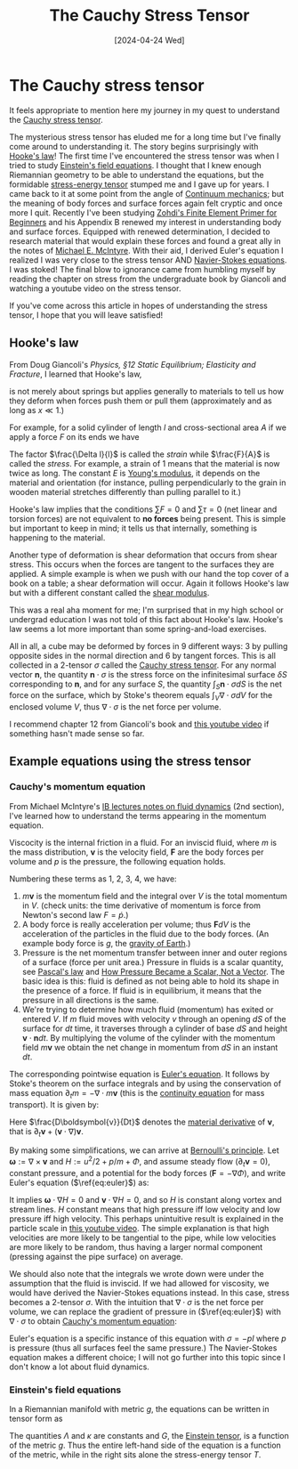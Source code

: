 #+TITLE: The Cauchy Stress Tensor
#+DATE: [2024-04-24 Wed]

* The Cauchy stress tensor

It feels appropriate to mention here my journey in my quest to understand the [[https://en.wikipedia.org/wiki/Cauchy_stress_tensor][Cauchy stress tensor]].

The mysterious stress tensor has eluded me for a long time but I've finally come around to understanding it. The story begins surprisingly with [[https://en.wikipedia.org/wiki/Hooke%27s_law][Hooke's law]]! The first time I've encountered the stress tensor was when I tried to study [[https://en.wikipedia.org/wiki/Einstein_field_equations][Einstein's field equations]]. I thought that I knew enough Riemannian geometry to be able to understand the equations, but the formidable [[https://en.wikipedia.org/wiki/Stress%E2%80%93energy_tensor][stress-energy tensor]] stumped me and I gave up for years. I came back to it at some point from the angle of [[https://en.wikipedia.org/wiki/Continuum_mechanics][Continuum mechanics]]; but the meaning of body forces and surface forces again felt cryptic and once more I quit. Recently I've been studying [[https://doi.org/10.1007/978-3-319-09036-8][Zohdi's Finite Element Primer for Beginners]] and his Appendix B renewed my interest in understanding body and surface forces. Equipped with renewed determination, I decided to research material that would explain these forces and found a great ally in the notes of [[https://en.wikipedia.org/wiki/Michael_E._McIntyre][Michael E. McIntyre]]. With their aid, I derived Euler's equation I realized I was very close to the stress tensor AND [[https://en.wikipedia.org/wiki/Navier%E2%80%93Stokes_equations][Navier-Stokes equations]]. I was stoked! The final blow to ignorance came from humbling myself by reading the chapter on stress from the undergraduate book by Giancoli and watching a youtube video on the stress tensor. 

If you've come across this article in hopes of understanding the stress tensor, I hope that you will leave satisfied!

** Hooke's law

From Doug Giancoli's /Physics, §12 Static Equilibrium; Elasticity and Fracture/, I learned that Hooke's law,

\begin{align}
F = -kx,
\end{align}

is not merely about springs but applies generally to materials to tell us how they deform when forces push them or pull them (approximately and as long as $x \ll 1$.)

For example, for a solid cylinder of length $l$ and cross-sectional area $A$ if we apply a force $F$ on its ends we have

\begin{align}
\frac{\Delta l}{l} = \frac{1}{E}\frac{F}{A}.
\end{align}

The factor $\frac{\Delta l}{l}$ is called the /strain/ while $\frac{F}{A}$ is called the /stress/. For example, a strain of $1$ means that the material is now twice as long. The constant $E$ is [[https://en.wikipedia.org/wiki/Young%27s_modulus][Young's modulus]], it depends on the material and orientation (for instance, pulling perpendicularly to the grain in wooden material stretches differently than pulling parallel to it.)

Hooke's law implies that the conditions $\sum F = 0$ and $\sum \tau = 0$ (net linear and torsion forces) are not equivalent to *no forces* being present. This is simple but important to keep in mind; it tells us that internally, something is happening to the material.

Another type of deformation is shear deformation that occurs from shear stress. This occurs when the forces are tangent to the surfaces they are applied. A simple example is when we push with our hand the top cover of a book on a table; a shear deformation will occur. Again it follows Hooke's law but with a different constant called the [[https://en.wikipedia.org/wiki/Shear_modulus#:~:text=In%20materials%20science%2C%20shear%20modulus,Shear%20modulus][shear modulus]].

This was a real aha moment for me; I'm surprised that in my high school or undergrad education I was not told of this fact about Hooke's law. Hooke's law seems a lot more important than some spring-and-load exercises.

All in all, a cube may be deformed by forces in 9 different ways: 3 by pulling opposite sides in the normal direction and 6 by tangent forces. This is all collected in a 2-tensor $\sigma$ called the [[https://en.wikipedia.org/wiki/Cauchy_stress_tensor][Cauchy stress tensor]]. For any normal vector $\boldsymbol{n}$, the quantity $\boldsymbol{n}\cdot\sigma$ is the stress force on the infinitesimal surface $\delta S$ corresponding to $\boldsymbol{n}$, and for any surface $S$, the quantity $\int_S \boldsymbol{n}\cdot\sigma dS$ is the net force on the surface, which by Stoke's theorem equals $\int_V \nabla\cdot\sigma dV$ for the enclosed volume $V$, thus $\nabla\cdot\sigma$ is the net force per volume.

I recommend chapter 12 from Giancoli's book and [[https://www.youtube.com/watch?v=uO_bW2zzrNU][this youtube video]] if something hasn't made sense so far.

** Example equations using the stress tensor

*** Cauchy's momentum equation

From Michael McIntyre's [[https://www.damtp.cam.ac.uk/user/mem/FLUIDS-IB/][IB lectures notes on fluid dynamics]] (2nd section), I've learned how to understand the terms appearing in the momentum equation.

Viscocity is the internal friction in a fluid. For an inviscid fluid, where $m$ is the mass distribution, $\boldsymbol{v}$ is the velocity field, $\boldsymbol{F}$ are the body forces per volume and $p$ is the pressure, the following equation holds.

\begin{align}
\frac{d}{dt} \int_V m \boldsymbol{v} dV = \int_V m\boldsymbol{F} dV - \int_S p\boldsymbol{n} dS - \int_S m\boldsymbol{v}(\boldsymbol{v}\cdot\boldsymbol{n})dS
\end{align}

Numbering these terms as 1, 2, 3, 4, we have:

1. $m\boldsymbol{v}$ is the momentum field and the integral over $V$ is the total momentum in $V$. (check units: the time derivative of momentum is force from Newton's second law $F = \dot{p}$.)
2. A body force is really acceleration per volume; thus $\boldsymbol{F}dV$ is the acceleration of the particles in the fluid due to the body forces. (An example body force is $g$, the [[https://en.wikipedia.org/wiki/Gravity_of_Earth][gravity of Earth]].)
3. Pressure is the net momentum transfer between inner and outer regions of a surface (force per unit area.) Pressure in fluids is a scalar quantity, see [[https://en.wikipedia.org/wiki/Pascal%27s_law][Pascal's law]] and [[https://www.doi.org/10.1007/s00016-018-0221-3][How Pressure Became a Scalar, Not a Vector]]. The basic idea is this: fluid is defined as not being able to hold its shape in the presence of a force. If fluid is in equilibrium, it means that the pressure in all directions is the same.
4. We're trying to determine how much fluid (momentum) has exited or entered $V$. If $m$ fluid moves with velocity $v$ through an opening $dS$ of the surface for $dt$ time, it traverses through a cylinder of base $dS$ and height $\boldsymbol{v}\cdot\boldsymbol{n}dt$. By multiplying the volume of the cylinder with the momentum field $m\boldsymbol{v}$ we obtain the net change in momentum from $dS$ in an instant $dt$.

The corresponding pointwise equation is [[https://en.wikipedia.org/wiki/Euler_equations_(fluid_dynamics)][Euler's equation]]. It follows by Stoke's theorem on the surface integrals and by using the conservation of mass equation $\partial_t m = -\nabla\cdot m\boldsymbol{v}$ (this is the [[https://en.wikipedia.org/wiki/Continuity_equation][continuity equation]] for mass transport). It is given by:

\begin{align}
\label{eq:euler}
m\frac{D\boldsymbol{v}}{Dt} = -\nabla p - m\boldsymbol{F}.
\end{align}

Here $\frac{D\boldsymbol{v}}{Dt}$ denotes the [[https://en.wikipedia.org/wiki/Material_derivative][material derivative]] of $\boldsymbol{v}$, that is $\partial_t\boldsymbol{v} + (\boldsymbol{v}\cdot\nabla)\boldsymbol{v}$.

By making some simplifications, we can arrive at [[https://en.wikipedia.org/wiki/Bernoulli%27s_principle][Bernoulli's principle]]. Let $\boldsymbol{\omega} := \nabla\times\boldsymbol{v}$ and $H := u^2/2 + p/m + \Phi$, and assume steady flow ($\partial_t\boldsymbol{v} = 0$), constant pressure, and a potential for the body forces ($\boldsymbol{F} = -\nabla\Phi$), and write Euler's equation ($\ref{eq:euler}$) as:

\begin{align}
\boldsymbol{\omega}\times\boldsymbol{v} + \nabla H = 0.
\end{align}

It implies $\boldsymbol{\omega}\cdot\nabla H = 0$ and $\boldsymbol{v}\cdot\nabla H = 0$, and so $H$ is constant along vortex and stream lines. $H$ constant means that high pressure iff low velocity and low pressure iff high velocity. This perhaps unintuitive result is explained in the particle scale in [[https://www.youtube.com/watch?v=TcMgkU3pFBY][this youtube video]]. The simple explanation is that high velocities are more likely to be tangential to the pipe, while low velocities are more likely to be random, thus having a larger normal component (pressing against the pipe surface) on average.

We should also note that the integrals we wrote down were under the assumption that the fluid is inviscid. If we had allowed for viscosity, we would have derived the Navier-Stokes equations instead. In this case, stress becomes a 2-tensor $\sigma$. With the intuition that $\nabla\cdot\sigma$ is the net force per volume, we can replace the gradient of pressure in ($\ref{eq:euler}$) with $\nabla\cdot\sigma$ to obtain [[https://en.wikipedia.org/wiki/Cauchy_momentum_equation][Cauchy's momentum equation]]:

\begin{align}
m\frac{D\boldsymbol{v}}{Dt} = \nabla\cdot\sigma - m\boldsymbol{F}.
\end{align}

Euler's equation is a specific instance of this equation with $\sigma = -pI$ where $p$ is pressure (thus all surfaces feel the same pressure.) The Navier-Stokes equation makes a different choice; I will not go further into this topic since I don't know a lot about fluid dynamics.

*** Einstein's field equations

In a Riemannian manifold with metric $g$, the equations can be written in tensor form as

\begin{align}
G + \Lambda g = \kappa T.
\end{align}

The quantities $\Lambda$ and $\kappa$ are constants and $G$, the [[https://en.wikipedia.org/wiki/Einstein_tensor][Einstein tensor]], is a function of the metric $g$. Thus the entire left-hand side of the equation is a function of the metric, while in the right sits alone the stress-energy tensor $T$.

